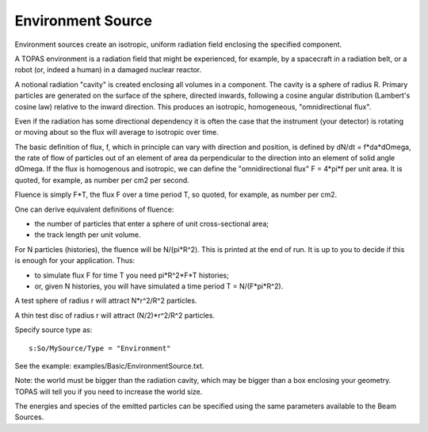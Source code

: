 .. source_environment

Environment Source
------------------

Environment sources create an isotropic, uniform radiation field enclosing
the specified component.

A TOPAS environment is a radiation field that might be experienced, for
example, by a spacecraft in a radiation belt, or a robot (or, indeed
a human) in a damaged nuclear reactor.

A notional radiation "cavity" is created enclosing all volumes in a
component. The cavity is a sphere of radius R.  Primary particles are
generated on the surface of the sphere, directed inwards, following a
cosine angular distribution (Lambert's cosine law) relative to the inward
direction. This produces an isotropic, homogeneous, "omnidirectional flux".

Even if the radiation has some directional dependency it is often the case
that the instrument (your detector) is rotating or moving about so the
flux will average to isotropic over time.

The basic definition of flux, f, which in principle can vary with
direction and position, is defined by dN/dt = f*da*dOmega, the
rate of flow of particles out of an element of area da perpendicular to
the direction into an element of solid angle dOmega. If the flux is
homogenous and isotropic, we can define the "omnidirectional flux"
F = 4*pi*f per unit area. It is quoted, for example, as number per cm2
per second.

Fluence is simply F*T, the flux F over a time period T, so quoted, for
example, as number per cm2.

One can derive equivalent definitions of fluence:

- the number of particles that enter a sphere of unit cross-sectional
  area;
- the track length per unit volume.

For N particles (histories), the fluence will be N/(pi*R^2). This is
printed at the end of run. It is up to you to decide if this is enough
for your application. Thus:

- to simulate flux F for time T you need pi*R^2*F*T histories;
- or, given N histories, you will have simulated a time period
  T = N/(F*pi*R^2).

A test sphere of radius r will attract N*r^2/R^2 particles.

A thin test disc of radius r will attract (N/2)*r^2/R^2 particles.

Specify source type as::

  s:So/MySource/Type = "Environment"

See the example: examples/Basic/EnvironmentSource.txt.

Note: the world must be bigger than the radiation cavity, which may be
bigger than a box enclosing your geometry. TOPAS will tell you if you
need to increase the world size.

The energies and species of the emitted particles can be specified using the same parameters available to the Beam Sources.

